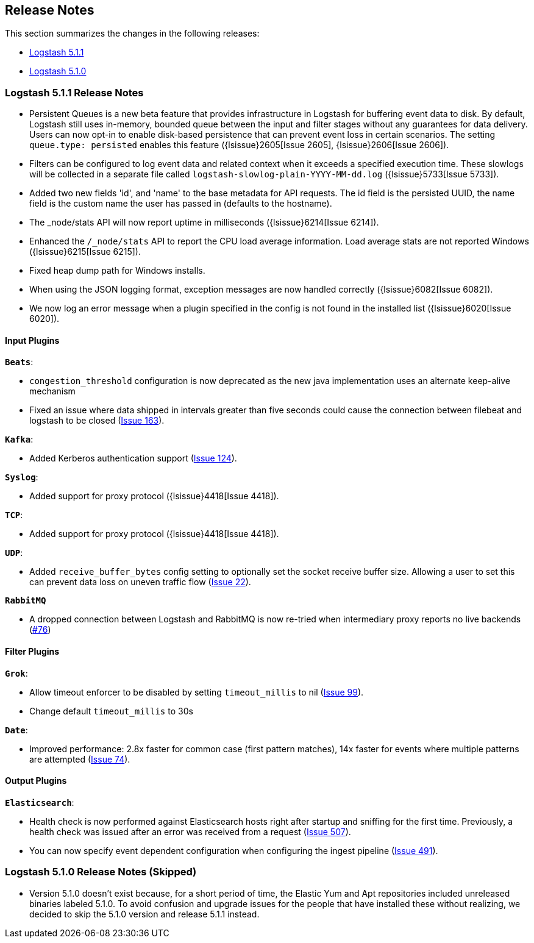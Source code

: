[[releasenotes]]
== Release Notes

This section summarizes the changes in the following releases:

* <<logstash-5-0-2,Logstash 5.1.1>>
* <<logstash-5-0-1,Logstash 5.1.0>>

[[logstash-5-1-1]]
=== Logstash 5.1.1 Release Notes

* Persistent Queues is a new beta feature that provides infrastructure in Logstash for buffering event data to disk. 
  By default, Logstash still uses in-memory, bounded queue between the input and filter stages without any guarantees 
  for data delivery. Users can now opt-in to enable disk-based persistence that can prevent event loss in certain 
  scenarios. The setting `queue.type: persisted` enables this feature ({lsissue}2605[Issue 2605], {lsissue}2606[Issue 2606]).
* Filters can be configured to log event data and related context when it exceeds a specified execution time. 
  These slowlogs will be collected in a separate file called `logstash-slowlog-plain-YYYY-MM-dd.log` ({lsissue}5733[Issue 5733]).
* Added two new fields 'id', and 'name' to the base metadata for API requests. The id field is the persisted 
  UUID, the name field is the custom name the user has passed in (defaults to the hostname).
* The _node/stats API will now report uptime in milliseconds ({lsissue}6214[Issue 6214]).
* Enhanced the `/_node/stats` API to report the CPU load average information. Load average stats are not reported 
  Windows ({lsissue}6215[Issue 6215]).
* Fixed heap dump path for Windows installs.
* When using the JSON logging format, exception messages are now handled correctly ({lsissue}6082[Issue 6082]).
* We now log an error message when a plugin specified in the config is not found in the installed list ({lsissue}6020[Issue 6020]).

[float]
==== Input Plugins

*`Beats`*:

* `congestion_threshold` configuration is now deprecated as the new java implementation uses an alternate keep-alive 
  mechanism
* Fixed an issue where data shipped in intervals greater than five seconds could cause the connection between 
  filebeat and logstash to be closed (https://github.com/logstash-plugins/logstash-input-beats/issues/163[Issue 163]).  

*`Kafka`*:

* Added Kerberos authentication support (https://github.com/logstash-plugins/logstash-input-kafka/issues/124[Issue 124]).

*`Syslog`*:

* Added support for proxy protocol ({lsissue}4418[Issue 4418]).

*`TCP`*:

* Added support for proxy protocol ({lsissue}4418[Issue 4418]).

*`UDP`*:

* Added `receive_buffer_bytes` config setting to optionally set the socket receive buffer size. Allowing a user to set this 
  can prevent data loss on uneven traffic flow (https://github.com/logstash-plugins/logstash-input-udp/issues/22[Issue 22]).

*`RabbitMQ`*

* A dropped connection between Logstash and RabbitMQ is now re-tried when intermediary proxy reports 
  no live backends (https://github.com/logstash-plugins/logstash-input-rabbitmq/issues/76[#76])

==== Filter Plugins

*`Grok`*:

* Allow timeout enforcer to be disabled by setting `timeout_millis` to nil (https://github.com/logstash-plugins/logstash-filter-grok/issues/99[Issue 99]).
* Change default `timeout_millis` to 30s

*`Date`*:

* Improved performance: 2.8x faster for common case (first pattern matches), 14x faster for events where multiple patterns are 
  attempted (https://github.com/logstash-plugins/logstash-filter-date/issues/74[Issue 74]).

==== Output Plugins

*`Elasticsearch`*:

* Health check is now performed against Elasticsearch hosts right after startup and sniffing for the first 
  time. Previously, a health check was issued after an error was received from a request (https://github.com/logstash-plugins/logstash-output-elasticsearch/issues/507[Issue 507]).
* You can now specify event dependent configuration when configuring the ingest pipeline (https://github.com/logstash-plugins/logstash-output-elasticsearch/issues/491[Issue 491]).

[[logstash-5-1-0]]
=== Logstash 5.1.0 Release Notes (Skipped)

* Version 5.1.0 doesn’t exist because, for a short period of time, the Elastic Yum and Apt repositories included 
  unreleased binaries labeled 5.1.0. To avoid confusion and upgrade issues for the people that have installed 
  these without realizing, we decided to skip the 5.1.0 version and release 5.1.1 instead.
